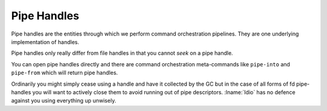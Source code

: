 .. _`pipe handles`:

Pipe Handles
============

Pipe handles are the entities through which we perform command
orchestration pipelines.  They are one underlying implementation of
handles.

Pipe handles only really differ from file handles in that you cannot
*seek* on a pipe handle.

You can open pipe handles directly and there are command orchestration
meta-commands like ``pipe-into`` and ``pipe-from`` which will return
pipe handles.

Ordinarily you might simply cease using a handle and have it collected
by the GC but in the case of all forms of fd pipe-handles you will
want to actively close them to avoid running out of pipe descriptors.
:lname:`Idio` has no defence against you using everything up unwisely.


